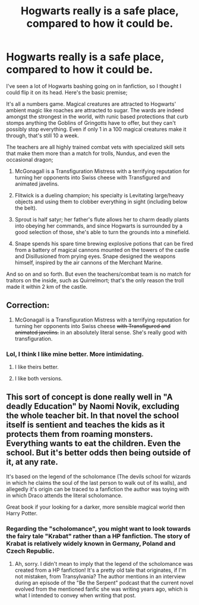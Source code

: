 #+TITLE: Hogwarts really is a safe place, compared to how it could be.

* Hogwarts really is a safe place, compared to how it could be.
:PROPERTIES:
:Author: KevMan18
:Score: 57
:DateUnix: 1604268337.0
:DateShort: 2020-Nov-02
:FlairText: Prompt
:END:
I've seen a lot of Hogwarts bashing going on in fanfiction, so I thought I could flip it on its head. Here's the basic premise;

It's all a numbers game. Magical creatures are attracted to Hogwarts' ambient magic like roaches are attracted to sugar. The wards are indeed amongst the strongest in the world, with runic based protections that curb stomps anything the Goblins of Gringotts have to offer, but they can't possibly stop everything. Even if only 1 in a 100 magical creatures make it through, that's still 10 a week.

The teachers are all highly trained combat vets with specialized skill sets that make them more than a match for trolls, Nundus, and even the occasional dragon;

1. McGonagall is a Transfiguration Mistress with a terrifying reputation for turning her opponents into Swiss cheese with Transfigured and animated javelins.

2. Flitwick is a dueling champion; his specialty is Levitating large/heavy objects and using them to clobber everything in sight (including below the belt).

3. Sprout is half satyr; her father's flute allows her to charm deadly plants into obeying her commands, and since Hogwarts is surrounded by a good selection of those, she's able to turn the grounds into a minefield.

4. Snape spends his spare time brewing explosive potions that can be fired from a battery of magical cannons mounted on the towers of the castle and Disillusioned from prying eyes. Snape designed the weapons himself, inspired by the air cannons of the Merchant Marine.

And so on and so forth. But even the teachers/combat team is no match for traitors on the inside, such as Quirrelmort; that's the only reason the troll made it within 2 km of the castle.


** Correction:

1. McGonagall is a Transfiguration Mistress with a terrifying reputation for turning her opponents into Swiss cheese +with Transfigured and animated javelins.+ in an absolutely literal sense. She's really good with transfiguration.
:PROPERTIES:
:Author: ChasingAnna
:Score: 43
:DateUnix: 1604292630.0
:DateShort: 2020-Nov-02
:END:

*** Lol, I think I like mine better. More intimidating.
:PROPERTIES:
:Author: KevMan18
:Score: 5
:DateUnix: 1604292826.0
:DateShort: 2020-Nov-02
:END:

**** I like theirs better.
:PROPERTIES:
:Author: RisingEarth
:Score: 13
:DateUnix: 1604302262.0
:DateShort: 2020-Nov-02
:END:


**** I like both versions.
:PROPERTIES:
:Author: Liberwolf
:Score: 7
:DateUnix: 1604304337.0
:DateShort: 2020-Nov-02
:END:


** This sort of concept is done really well in "A deadly Education" by Naomi Novik, excluding the whole teacher bit. In that novel the school itself is sentient and teaches the kids as it protects them from roaming monsters. Everything wants to eat the children. Even the school. But it's better odds then being outside of it, at any rate.

It's based on the legend of the scholomance (The devils school for wizards in which he claims the soul of the last person to walk out of its walls), and allegedly it's origin can be traced to a fanfiction the author was toying with in which Draco attends the literal scholomance.

Great book if your looking for a darker, more sensible magical world then Harry Potter.
:PROPERTIES:
:Author: Jhojji
:Score: 12
:DateUnix: 1604293444.0
:DateShort: 2020-Nov-02
:END:

*** Regarding the "scholomance", you might want to look towards the fairy tale "Krabat" rather than a HP fanfiction. The story of Krabat is relatively widely known in Germany, Poland and Czech Republic.
:PROPERTIES:
:Author: maryfamilyresearch
:Score: 6
:DateUnix: 1604309218.0
:DateShort: 2020-Nov-02
:END:

**** Ah, sorry. I didn't mean to imply that the legend of the scholomance was created from a HP fanfiction! It's a pretty old tale that originates, if I'm not mistaken, from Transylvania? The author mentions in an interview during an episode of the "Be the Serpent" podcast that the current novel evolved from the mentioned fanfic she was writing years ago, which is what I intended to convey when writing that post.
:PROPERTIES:
:Author: Jhojji
:Score: 4
:DateUnix: 1604312109.0
:DateShort: 2020-Nov-02
:END:
